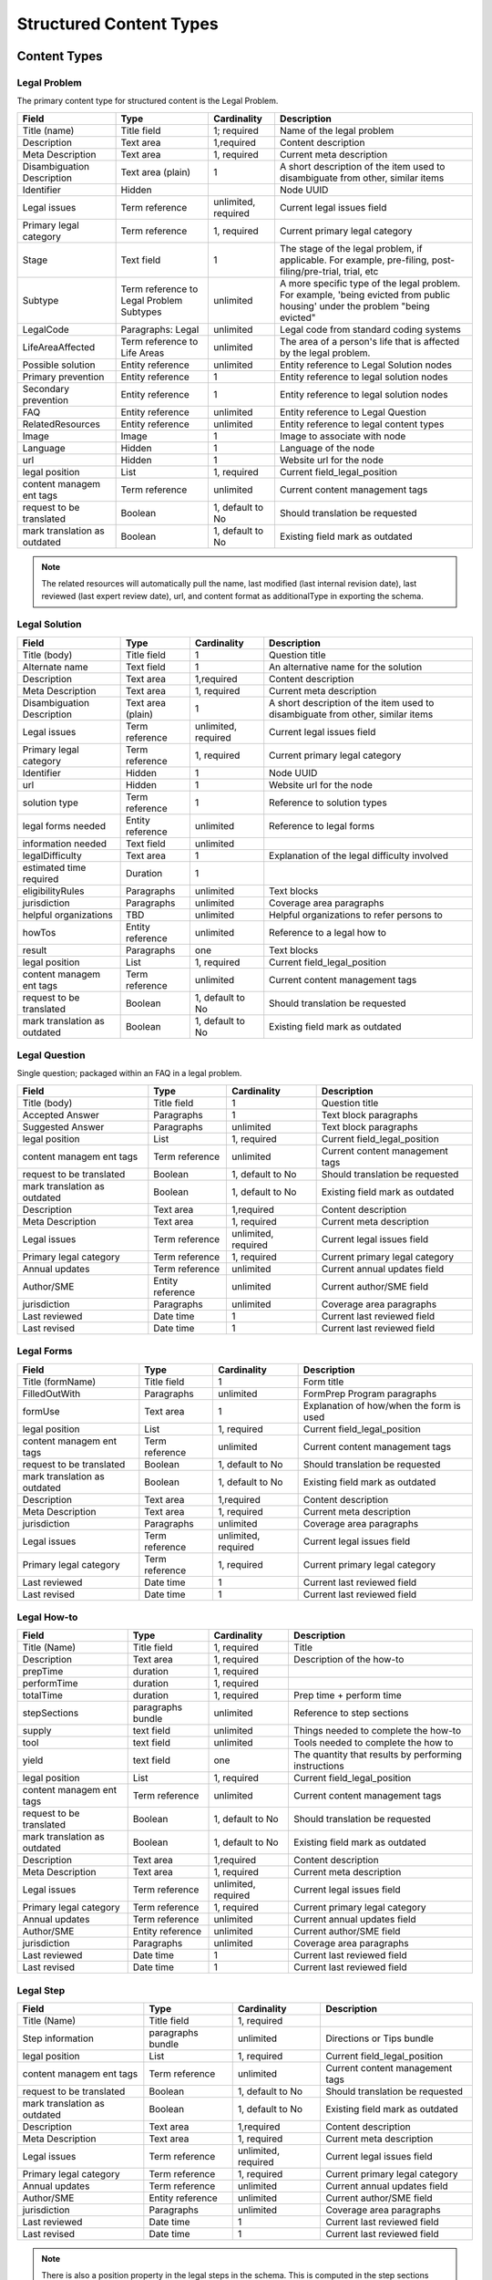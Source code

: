 =================================
Structured Content Types
=================================

Content Types
===============

Legal Problem
----------------
The primary content type for structured content is the Legal Problem.  

+-----------------+-------------------+----------------+-----------------------------+
| Field           | Type              | Cardinality    | Description                 |
+=================+===================+================+=============================+
| Title (name)    | Title field       | 1; required    | Name of the legal problem   |
+-----------------+-------------------+----------------+-----------------------------+
| Description     | Text area         | 1,required     | Content description         |
+-----------------+-------------------+----------------+-----------------------------+
| Meta            | Text area         | 1, required    | Current meta description    |
| Description     |                   |                |                             |  
+-----------------+-------------------+----------------+-----------------------------+
| Disambiguation  | Text area (plain) | 1              | A short description of the  |
| Description     |                   |                | item used to disambiguate   |
|                 |                   |                | from other, similar items   |
+-----------------+-------------------+----------------+-----------------------------+
| Identifier      | Hidden            |                | Node UUID                   |
+-----------------+-------------------+----------------+-----------------------------+
| Legal issues    | Term reference    | unlimited,     | Current legal issues field  |
|                 |                   | required       |                             |
+-----------------+-------------------+----------------+-----------------------------+
| Primary legal   | Term reference    | 1, required    | Current primary legal       |
| category        |                   |                | category                    |
+-----------------+-------------------+----------------+-----------------------------+
| Stage           | Text field        | 1              | The stage of the legal      |
|                 |                   |                | problem, if applicable. For |
|                 |                   |                | example, pre-filing, post-  |
|                 |                   |                | filing/pre-trial, trial, etc|
+-----------------+-------------------+----------------+-----------------------------+
| Subtype         | Term reference    | unlimited      | A more specific type of the |
|                 | to Legal Problem  |                | legal problem. For example, |
|                 | Subtypes          |                | 'being evicted from public  |
|                 |                   |                | housing' under the problem  |
|                 |                   |                | "being evicted"             |
+-----------------+-------------------+----------------+-----------------------------+
| LegalCode       | Paragraphs: Legal | unlimited      | Legal code from standard    |
|                 |                   |                | coding systems              |
+-----------------+-------------------+----------------+-----------------------------+
| LifeAreaAffected| Term reference    | unlimited      | The area of a person's life |
|                 | to Life Areas     |                | that is affected by the     |
|                 |                   |                | legal problem.              |
+-----------------+-------------------+----------------+-----------------------------+
|Possible solution| Entity reference  | unlimited      | Entity reference to Legal   |
|                 |                   |                | Solution nodes              |
+-----------------+-------------------+----------------+-----------------------------+ 
| Primary         | Entity reference  | 1              | Entity reference to legal   |
| prevention      |                   |                | solution nodes              |
+-----------------+-------------------+----------------+-----------------------------+ 
| Secondary       | Entity reference  | 1              | Entity reference to legal   |
| prevention      |                   |                | solution nodes              |
+-----------------+-------------------+----------------+-----------------------------+ 
| FAQ             | Entity reference  | unlimited      | Entity reference to         |
|                 |                   |                | Legal Question              |
+-----------------+-------------------+----------------+-----------------------------+ 
| RelatedResources| Entity reference  | unlimited      | Entity reference to legal   |
|                 |                   |                | content types               |
+-----------------+-------------------+----------------+-----------------------------+ 
| Image           | Image             | 1              | Image to associate with node|
+-----------------+-------------------+----------------+-----------------------------+ 
| Language        | Hidden            | 1              | Language of the node        |
+-----------------+-------------------+----------------+-----------------------------+ 
| url             | Hidden            | 1              | Website url for the node    |
+-----------------+-------------------+----------------+-----------------------------+
| legal position  | List              | 1, required    | Current field_legal_position|
+-----------------+-------------------+----------------+-----------------------------+ 
| content managem | Term reference    | unlimited      | Current content management  |
| ent tags        |                   |                | tags                        |
+-----------------+-------------------+----------------+-----------------------------+
| request         | Boolean           | 1, default to  | Should translation be       |
| to be translated|                   | No             | requested                   |
+-----------------+-------------------+----------------+-----------------------------+
| mark translation| Boolean           | 1, default to  | Existing field              |
| as outdated     |                   | No             | mark as outdated            |
+-----------------+-------------------+----------------+-----------------------------+

.. note:: 
   
   The related resources will automatically pull the name, last modified (last internal revision date), last reviewed (last expert review date), url, and content format as additionalType in exporting the schema.

Legal Solution
----------------

+-----------------+-------------------+----------------+-----------------------------+
| Field           | Type              | Cardinality    | Description                 |
+=================+===================+================+=============================+
| Title (body)    | Title field       | 1              | Question title              |
+-----------------+-------------------+----------------+-----------------------------+
| Alternate name  | Text field        | 1              | An alternative name for the |
|                 |                   |                | solution                    |
+-----------------+-------------------+----------------+-----------------------------+
| Description     | Text area         | 1,required     | Content description         |
+-----------------+-------------------+----------------+-----------------------------+
| Meta            | Text area         | 1, required    | Current meta description    |
| Description     |                   |                |                             |                
+-----------------+-------------------+----------------+-----------------------------+
| Disambiguation  | Text area (plain) | 1              | A short description of the  |
| Description     |                   |                | item used to disambiguate   |
|                 |                   |                | from other, similar items   |
+-----------------+-------------------+----------------+-----------------------------+
| Legal issues    | Term reference    | unlimited,     | Current legal issues field  |
|                 |                   | required       |                             |
+-----------------+-------------------+----------------+-----------------------------+
| Primary legal   | Term reference    | 1, required    | Current primary legal       |
| category        |                   |                | category                    |
+-----------------+-------------------+----------------+-----------------------------+
| Identifier      | Hidden            | 1              | Node UUID                   |
+-----------------+-------------------+----------------+-----------------------------+
| url             | Hidden            | 1              | Website url for the node    |
+-----------------+-------------------+----------------+-----------------------------+
| solution type   | Term reference    | 1              | Reference to solution types |
+-----------------+-------------------+----------------+-----------------------------+
| legal forms     | Entity reference  | unlimited      | Reference to legal forms    |
| needed          |                   |                |                             |
+-----------------+-------------------+----------------+-----------------------------+
| information     | Text field        | unlimited      |                             |
| needed          |                   |                |                             |
+-----------------+-------------------+----------------+-----------------------------+
| legalDifficulty | Text area         | 1              | Explanation of the legal    |
|                 |                   |                | difficulty involved         |
+-----------------+-------------------+----------------+-----------------------------+
| estimated time  | Duration          | 1              |                             |
| required        |                   |                |                             |
+-----------------+-------------------+----------------+-----------------------------+
| eligibilityRules| Paragraphs        | unlimited      | Text blocks                 |
+-----------------+-------------------+----------------+-----------------------------+
| jurisdiction    | Paragraphs        | unlimited      | Coverage area paragraphs    |
+-----------------+-------------------+----------------+-----------------------------+
| helpful         | TBD               | unlimited      | Helpful organizations to    |
| organizations   |                   |                | refer persons to            |
+-----------------+-------------------+----------------+-----------------------------+
| howTos          | Entity reference  | unlimited      | Reference to a legal how to |
+-----------------+-------------------+----------------+-----------------------------+
| result          | Paragraphs        | one            | Text blocks                 |
+-----------------+-------------------+----------------+-----------------------------+ 
| legal position  | List              | 1, required    | Current field_legal_position|
+-----------------+-------------------+----------------+-----------------------------+ 
| content managem | Term reference    | unlimited      | Current content management  |
| ent tags        |                   |                | tags                        |
+-----------------+-------------------+----------------+-----------------------------+
| request         | Boolean           | 1, default to  | Should translation be       |
| to be translated|                   | No             | requested                   |
+-----------------+-------------------+----------------+-----------------------------+
| mark translation| Boolean           | 1, default to  | Existing field              |
| as outdated     |                   | No             | mark as outdated            |
+-----------------+-------------------+----------------+-----------------------------+


Legal Question
----------------

Single question; packaged within an FAQ in a legal problem.  

+-----------------+-------------------+----------------+-----------------------------+
| Field           | Type              | Cardinality    | Description                 |
+=================+===================+================+=============================+
| Title (body)    | Title field       | 1              | Question title              |
+-----------------+-------------------+----------------+-----------------------------+
| Accepted Answer | Paragraphs        | 1              | Text block paragraphs       |
+-----------------+-------------------+----------------+-----------------------------+
| Suggested       | Paragraphs        | unlimited      | Text block paragraphs       |
| Answer          |                   |                |                             |
+-----------------+-------------------+----------------+-----------------------------+
| legal position  | List              | 1, required    | Current field_legal_position|
+-----------------+-------------------+----------------+-----------------------------+ 
| content managem | Term reference    | unlimited      | Current content management  |
| ent tags        |                   |                | tags                        |
+-----------------+-------------------+----------------+-----------------------------+
| request         | Boolean           | 1, default to  | Should translation be       |
| to be translated|                   | No             | requested                   |
+-----------------+-------------------+----------------+-----------------------------+
| mark translation| Boolean           | 1, default to  | Existing field              |
| as outdated     |                   | No             | mark as outdated            |
+-----------------+-------------------+----------------+-----------------------------+
| Description     | Text area         | 1,required     | Content description         |
+-----------------+-------------------+----------------+-----------------------------+
| Meta            | Text area         | 1, required    | Current meta description    |
| Description     |                   |                |                             |                
+-----------------+-------------------+----------------+-----------------------------+
| Legal issues    | Term reference    | unlimited,     | Current legal issues field  |
|                 |                   | required       |                             |
+-----------------+-------------------+----------------+-----------------------------+
| Primary legal   | Term reference    | 1, required    | Current primary legal       |
| category        |                   |                | category                    |
+-----------------+-------------------+----------------+-----------------------------+
| Annual updates  | Term reference    | unlimited      | Current annual updates field|
+-----------------+-------------------+----------------+-----------------------------+
| Author/SME      | Entity reference  | unlimited      | Current author/SME field    |
+-----------------+-------------------+----------------+-----------------------------+
| jurisdiction    | Paragraphs        | unlimited      | Coverage area paragraphs    |
+-----------------+-------------------+----------------+-----------------------------+
| Last reviewed   | Date time         | 1              | Current last reviewed field |
+-----------------+-------------------+----------------+-----------------------------+
| Last revised    | Date time         | 1              | Current last reviewed field |
+-----------------+-------------------+----------------+-----------------------------+

Legal Forms
---------------
+-----------------+-------------------+----------------+-----------------------------+
| Field           | Type              | Cardinality    | Description                 |
+=================+===================+================+=============================+
| Title (formName)| Title field       | 1              | Form title                  |
+-----------------+-------------------+----------------+-----------------------------+
| FilledOutWith   | Paragraphs        | unlimited      | FormPrep Program paragraphs |
+-----------------+-------------------+----------------+-----------------------------+
| formUse         | Text area         | 1              | Explanation of how/when the |
|                 |                   |                | form is used                |
+-----------------+-------------------+----------------+-----------------------------+
| legal position  | List              | 1, required    | Current field_legal_position|
+-----------------+-------------------+----------------+-----------------------------+ 
| content managem | Term reference    | unlimited      | Current content management  |
| ent tags        |                   |                | tags                        |
+-----------------+-------------------+----------------+-----------------------------+
| request         | Boolean           | 1, default to  | Should translation be       |
| to be translated|                   | No             | requested                   |
+-----------------+-------------------+----------------+-----------------------------+
| mark translation| Boolean           | 1, default to  | Existing field              |
| as outdated     |                   | No             | mark as outdated            |
+-----------------+-------------------+----------------+-----------------------------+
| Description     | Text area         | 1,required     | Content description         |
+-----------------+-------------------+----------------+-----------------------------+
| Meta            | Text area         | 1, required    | Current meta description    |
| Description     |                   |                |                             |                
+-----------------+-------------------+----------------+-----------------------------+
| jurisdiction    | Paragraphs        | unlimited      | Coverage area paragraphs    |
+-----------------+-------------------+----------------+-----------------------------+
| Legal issues    | Term reference    | unlimited,     | Current legal issues field  |
|                 |                   | required       |                             |
+-----------------+-------------------+----------------+-----------------------------+
| Primary legal   | Term reference    | 1, required    | Current primary legal       |
| category        |                   |                | category                    |
+-----------------+-------------------+----------------+-----------------------------+
| Last reviewed   | Date time         | 1              | Current last reviewed field |
+-----------------+-------------------+----------------+-----------------------------+
| Last revised    | Date time         | 1              | Current last reviewed field |
+-----------------+-------------------+----------------+-----------------------------+



Legal How-to
---------------
+-----------------+-------------------+----------------+-----------------------------+
| Field           | Type              | Cardinality    | Description                 |
+=================+===================+================+=============================+
| Title (Name)    | Title field       | 1, required    | Title                       |
+-----------------+-------------------+----------------+-----------------------------+
| Description     | Text area         | 1, required    | Description of the how-to   |
+-----------------+-------------------+----------------+-----------------------------+
| prepTime        | duration          | 1, required    |                             |
+-----------------+-------------------+----------------+-----------------------------+
| performTime     | duration          | 1, required    |                             |
+-----------------+-------------------+----------------+-----------------------------+
| totalTime       | duration          | 1, required    | Prep time + perform time    |
+-----------------+-------------------+----------------+-----------------------------+
| stepSections    | paragraphs bundle | unlimited      | Reference to step sections  |
+-----------------+-------------------+----------------+-----------------------------+
| supply          | text field        | unlimited      | Things needed to complete   |
|                 |                   |                | the how-to                  |
+-----------------+-------------------+----------------+-----------------------------+
| tool            | text field        | unlimited      | Tools needed to complete the|
|                 |                   |                | how to                      |
+-----------------+-------------------+----------------+-----------------------------+
| yield           | text field        | one            | The quantity that results by|
|                 |                   |                | performing instructions     |
+-----------------+-------------------+----------------+-----------------------------+
| legal position  | List              | 1, required    | Current field_legal_position|
+-----------------+-------------------+----------------+-----------------------------+ 
| content managem | Term reference    | unlimited      | Current content management  |
| ent tags        |                   |                | tags                        |
+-----------------+-------------------+----------------+-----------------------------+
| request         | Boolean           | 1, default to  | Should translation be       |
| to be translated|                   | No             | requested                   |
+-----------------+-------------------+----------------+-----------------------------+
| mark translation| Boolean           | 1, default to  | Existing field              |
| as outdated     |                   | No             | mark as outdated            |
+-----------------+-------------------+----------------+-----------------------------+
| Description     | Text area         | 1,required     | Content description         |
+-----------------+-------------------+----------------+-----------------------------+
| Meta            | Text area         | 1, required    | Current meta description    |
| Description     |                   |                |                             |                
+-----------------+-------------------+----------------+-----------------------------+
| Legal issues    | Term reference    | unlimited,     | Current legal issues field  |
|                 |                   | required       |                             |
+-----------------+-------------------+----------------+-----------------------------+
| Primary legal   | Term reference    | 1, required    | Current primary legal       |
| category        |                   |                | category                    |
+-----------------+-------------------+----------------+-----------------------------+
| Annual updates  | Term reference    | unlimited      | Current annual updates field|
+-----------------+-------------------+----------------+-----------------------------+
| Author/SME      | Entity reference  | unlimited      | Current author/SME field    |
+-----------------+-------------------+----------------+-----------------------------+
| jurisdiction    | Paragraphs        | unlimited      | Coverage area paragraphs    |
+-----------------+-------------------+----------------+-----------------------------+
| Last reviewed   | Date time         | 1              | Current last reviewed field |
+-----------------+-------------------+----------------+-----------------------------+
| Last revised    | Date time         | 1              | Current last reviewed field |
+-----------------+-------------------+----------------+-----------------------------+



Legal Step
-------------
+-----------------+-------------------+----------------+-----------------------------+
| Field           | Type              | Cardinality    | Description                 |
+=================+===================+================+=============================+
| Title (Name)    | Title field       | 1, required    |                             |
+-----------------+-------------------+----------------+-----------------------------+
| Step information| paragraphs bundle | unlimited      | Directions or Tips bundle   |
+-----------------+-------------------+----------------+-----------------------------+
| legal position  | List              | 1, required    | Current field_legal_position|
+-----------------+-------------------+----------------+-----------------------------+ 
| content managem | Term reference    | unlimited      | Current content management  |
| ent tags        |                   |                | tags                        |
+-----------------+-------------------+----------------+-----------------------------+
| request         | Boolean           | 1, default to  | Should translation be       |
| to be translated|                   | No             | requested                   |
+-----------------+-------------------+----------------+-----------------------------+
| mark translation| Boolean           | 1, default to  | Existing field              |
| as outdated     |                   | No             | mark as outdated            |
+-----------------+-------------------+----------------+-----------------------------+
| Description     | Text area         | 1,required     | Content description         |
+-----------------+-------------------+----------------+-----------------------------+
| Meta            | Text area         | 1, required    | Current meta description    |
| Description     |                   |                |                             |                
+-----------------+-------------------+----------------+-----------------------------+
| Legal issues    | Term reference    | unlimited,     | Current legal issues field  |
|                 |                   | required       |                             |
+-----------------+-------------------+----------------+-----------------------------+
| Primary legal   | Term reference    | 1, required    | Current primary legal       |
| category        |                   |                | category                    |
+-----------------+-------------------+----------------+-----------------------------+
| Annual updates  | Term reference    | unlimited      | Current annual updates field|
+-----------------+-------------------+----------------+-----------------------------+
| Author/SME      | Entity reference  | unlimited      | Current author/SME field    |
+-----------------+-------------------+----------------+-----------------------------+
| jurisdiction    | Paragraphs        | unlimited      | Coverage area paragraphs    |
+-----------------+-------------------+----------------+-----------------------------+
| Last reviewed   | Date time         | 1              | Current last reviewed field |
+-----------------+-------------------+----------------+-----------------------------+
| Last revised    | Date time         | 1              | Current last reviewed field |
+-----------------+-------------------+----------------+-----------------------------+


.. note:: There is also a position property in the legal steps in the schema.  This is computed in the step sections paragraph bundle in the How-to and not stored directly in the steps.  This will allow for step re-use.


Legal Organization
---------------------
.. note::
   ILAO already has organization profile data that should be used for any organization in our system.  New entities should only be added to reference organizations that are not legal services providers within our Organization platform.
   
   Fields will be hidden when an Organization is included.

+-----------------+-------------------+----------------+-----------------------------+
| Field           | Type              | Cardinality    | Description                 |
+=================+===================+================+=============================+
| Title (Name)    | Title field       | 1, required    |                             |
+-----------------+-------------------+----------------+-----------------------------+
| Organization    | Entity reference  | 1              | Reference to an existing    |
|                 |                   |                | organization                |
+-----------------+-------------------+----------------+-----------------------------+
| Description     | Text area         | 1              |                             |
+-----------------+-------------------+----------------+-----------------------------+
| Address         | Address           | 1              |                             |
+-----------------+-------------------+----------------+-----------------------------+
| Area Served     | Paragraphs bundle | unlimited      | Coverage area               |
+-----------------+-------------------+----------------+-----------------------------+
| Email           | Email             | 1              |                             |
+-----------------+-------------------+----------------+-----------------------------+
| Telephone       | Text field        | 1              |                             |
+-----------------+-------------------+----------------+-----------------------------+
| Contact         | Paragraphs bundle | one            |                             |
+-----------------+-------------------+----------------+-----------------------------+
| content managem | Term reference    | unlimited      | Current content management  |
| ent tags        |                   |                | tags                        |
+-----------------+-------------------+----------------+-----------------------------+
| request         | Boolean           | 1, default to  | Should translation be       |
| to be translated|                   | No             | requested                   |
+-----------------+-------------------+----------------+-----------------------------+
| mark translation| Boolean           | 1, default to  | Existing field              |
| as outdated     |                   | No             | mark as outdated            |
+-----------------+-------------------+----------------+-----------------------------+
| Last revised    | Date time         | 1              | Current last reviewed field |
+-----------------+-------------------+----------------+-----------------------------+

Paragraph Bundles
===================

There are a number of paragraphs bundle created to support the content entities in the schema:

* LegalCode, used in LegalProblem
* FormPrepProgram, used in LegalForms
* Step section, a holder for steps in Legal How-to
* How to directions and tips, used in Legal Steps
* CoverageArea, used in Legal Solution, Organization
* TextBlock, used in various text output where we need more control over structure.
* Contact point
* Paired markup to pair a WYSIWYG item with a plain text with footnotes version

Legal Code
------------
+-----------------+-------------------+----------------+-----------------------------+
| Field           | Type              | Cardinality    | Description                 |
+=================+===================+================+=============================+
| Code value      | Text field        | 1              |                             |
+-----------------+-------------------+----------------+-----------------------------+
| Coding system   | Text field        | 1              |                             |
+-----------------+-------------------+----------------+-----------------------------+

Form Prep Program
--------------------

+-----------------+-------------------+----------------+-----------------------------+
| Field           | Type              | Cardinality    | Description                 |
+=================+===================+================+=============================+
| name            | text  field       | 1              | Name of the form prep       |
|                 |                   |                | package or Easy Form        |                
+-----------------+-------------------+----------------+-----------------------------+
| url             | link              | 1              | link to the form prep       |
+-----------------+-------------------+----------------+-----------------------------+
| formPrepProgram | term reference    | 1              | Reference to the form prep  |
|                 |                   |                | programs taxonomy           |
+-----------------+-------------------+----------------+-----------------------------+

Legal Step Sections
----------------------
+-----------------+-------------------+----------------+-----------------------------+
| Field           | Type              | Cardinality    | Description                 |
+=================+===================+================+=============================+
| Title (Name)    | Title field       | 1, required    | Required by Drupal only     |
+-----------------+-------------------+----------------+-----------------------------+
| Include title?  | Boolean           | 1, required    | Include title in API feed?  |
+-----------------+-------------------+----------------+-----------------------------+
| Steps           | Entity reference  | unlimited      | Reference to legal steps    |
+-----------------+-------------------+----------------+-----------------------------+

.. note:: There is also a position property in the steps section in the schema.  This is computed in the How To and not stored directly in the steps. 

How To Directions & Tips
--------------------------

+-----------------+-------------------+----------------+-----------------------------+
| Field           | Type              | Cardinality    | Description                 |
+=================+===================+================+=============================+
| How-to Type     | Select            | 1, required    | Tip or Direction            |
+-----------------+-------------------+----------------+-----------------------------+
| Body            | Paragraphs item   | 1, required    | Paired markup               |
+-----------------+-------------------+----------------+-----------------------------+
| referencedUrls  | Links             | unlimited      | Links included in markup    |
+-----------------+-------------------+----------------+-----------------------------+

.. note:: There is also a position property in the schema.  This is computed in the How-to and not stored in the database.



Structured Text Block
------------------------

+-----------------+-------------------+----------------+-----------------------------+
| Field           | Type              | Cardinality    | Description                 |
+=================+===================+================+=============================+
| Heading         | Text field        | 1              |                             |
+-----------------+-------------------+----------------+-----------------------------+
| Body            | Paragraphs bundle | required       | Paired markup               |
|                 |                   | unlimited      |                             |
+-----------------+-------------------+----------------+-----------------------------+
| List            | Paragraphs bundle | unlimited      | Item list bundle            |
+-----------------+-------------------+----------------+-----------------------------+   

Paired Markup
-----------------         

+-----------------+-------------------+----------------+-----------------------------+
| Field           | Type              | Cardinality    | Description                 |
+=================+===================+================+=============================+
| Body            | Hidden            | unlimited,     | Clean version of body with  |
|                 |                   | required       | markup                      |
+-----------------+-------------------+----------------+-----------------------------+
| Body with markup| Text area         | unlimited,     | WYSIWYG                     |
|                 |                   | required       |                             |
+-----------------+-------------------+----------------+-----------------------------+

Item List
------------

+-----------------+-------------------+----------------+-----------------------------+
| Field           | Type              | Cardinality    | Description                 |
+=================+===================+================+=============================+
| Item List Order | Select            | 1, required    | ascending, descending, or   |
|                 |                   |                | unordered                   |
+-----------------+-------------------+----------------+-----------------------------+
| Item List       | Paragraphs bundle | unlimited,     | Paired markup               |
| Elements        |                   | required       |                             |  
+-----------------+-------------------+----------------+-----------------------------+


Coverage Area
----------------

+-----------------+-------------------+----------------+-----------------------------+
| Field           | Type              | Cardinality    | Description                 |
+=================+===================+================+=============================+
| Administrative  | Select            | 1, required    | Country, state, city,       |
| area            |                   |                | postal code                 |
+-----------------+-------------------+----------------+-----------------------------+
| Locality        | Term reference    | unlimited      | Region taxonomy             |
+-----------------+-------------------+----------------+-----------------------------+

Contact Point
------------------
+-----------------+-------------------+----------------+-----------------------------+
| Field           | Type              | Cardinality    | Description                 |
+=================+===================+================+=============================+
| Contact type    | Text field        | unlimited      |                             |
+-----------------+-------------------+----------------+-----------------------------+
| Area served     | Paragraphs bundle | unlimited      | Coverage area bundle        |
+-----------------+-------------------+----------------+-----------------------------+
| Email           | Email             | 1              |                             |
+-----------------+-------------------+----------------+-----------------------------+
| Telephone       | Text field        | 1              |                             |
+-----------------+-------------------+----------------+-----------------------------+
| Hours           | Hours field       | unlimited      |                             |
+-----------------+-------------------+----------------+-----------------------------+
| Products        | Text field        | unlimited      | Type of service or product  |
| Supported       |                   |                | offered through the         |
|                 |                   |                | organization.               |
+-----------------+-------------------+----------------+-----------------------------+

Taxonomies
=============

* life areas (used in legal problem)
* solution types (used in legal solutions)
* form prep programs (used in Legal forms)


Technical Notes
===================

* We can use \Drupal\Core\Mail\MailFormatHelper::htmlToText($string) to render plain text with urls as footnotes from the with markup fields. 


.. image:: ../assets/clean-markup.png




